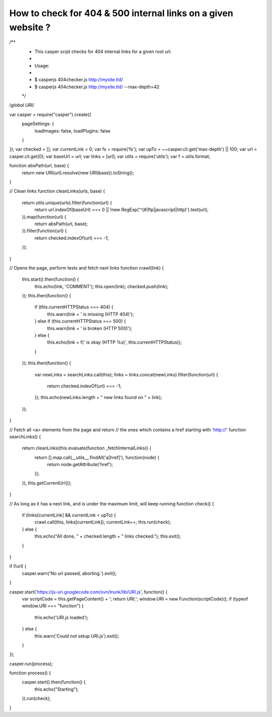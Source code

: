 How to check for 404 & 500 internal links on a given website ?
==============================================================

/**
 * This casper scipt checks for 404 internal links for a given root url.
 *
 * Usage:
 *
 *     $ casperjs 404checker.js http://mysite.tld/
 *     $ casperjs 404checker.js http://mysite.tld/ --max-depth=42
 */
 
/*global URI*/
 
var casper = require("casper").create({
    pageSettings: {
        loadImages: false,
        loadPlugins: false
    }
});
var checked = [];
var currentLink = 0;
var fs = require('fs');
var upTo = ~~casper.cli.get('max-depth') || 100;
var url = casper.cli.get(0);
var baseUrl = url;
var links = [url];
var utils = require('utils');
var f = utils.format;
 
function absPath(url, base) {
    return new URI(url).resolve(new URI(base)).toString();
}
 
// Clean links
function cleanLinks(urls, base) {
    return utils.unique(urls).filter(function(url) {
        return url.indexOf(baseUrl) === 0 || !new RegExp('^(#|ftp|javascript|http)').test(url);
    }).map(function(url) {
        return absPath(url, base);
    }).filter(function(url) {
        return checked.indexOf(url) === -1;
    });
}
 
// Opens the page, perform tests and fetch next links
function crawl(link) {
    this.start().then(function() {
        this.echo(link, 'COMMENT');
        this.open(link);
        checked.push(link);
    });
    this.then(function() {
        if (this.currentHTTPStatus === 404) {
            this.warn(link + ' is missing (HTTP 404)');
        } else if (this.currentHTTPStatus === 500) {
            this.warn(link + ' is broken (HTTP 500)');
        } else {
            this.echo(link + f(' is okay (HTTP %s)', this.currentHTTPStatus));
        }
    });
    this.then(function() {
        var newLinks = searchLinks.call(this);
        links = links.concat(newLinks).filter(function(url) {
            return checked.indexOf(url) === -1;
        });
        this.echo(newLinks.length + " new links found on " + link);
    });
}
 
// Fetch all <a> elements from the page and return
// the ones which contains a href starting with 'http://'
function searchLinks() {
    return cleanLinks(this.evaluate(function _fetchInternalLinks() {
        return [].map.call(__utils__.findAll('a[href]'), function(node) {
            return node.getAttribute('href');
        });
    }), this.getCurrentUrl());
}
 
// As long as it has a next link, and is under the maximum limit, will keep running
function check() {
    if (links[currentLink] && currentLink < upTo) {
        crawl.call(this, links[currentLink]);
        currentLink++;
        this.run(check);
    } else {
        this.echo("All done, " + checked.length + " links checked.");
        this.exit();
    }
}
 
if (!url) {
    casper.warn('No url passed, aborting.').exit();
}
 
casper.start('https://js-uri.googlecode.com/svn/trunk/lib/URI.js', function() {
    var scriptCode = this.getPageContent() + '; return URI;';
    window.URI = new Function(scriptCode)();
    if (typeof window.URI === "function") {
        this.echo('URI.js loaded');
    } else {
        this.warn('Could not setup URI.js').exit();
    }
});
 
casper.run(process);
 
function process() {
    casper.start().then(function() {
        this.echo("Starting");
    }).run(check);
}